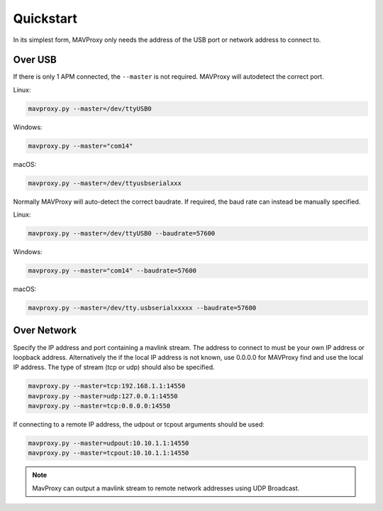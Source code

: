 .. _mavproxy-quickstart:

==========
Quickstart
==========

In its simplest form, MAVProxy only needs the address of the USB port
or network address to connect to.

Over USB
========

If there is only 1 APM connected, the ``--master`` is not required.
MAVProxy will autodetect the correct port.

Linux:

.. code:: bash

    mavproxy.py --master=/dev/ttyUSB0

Windows:

.. code:: bash

    mavproxy.py --master="com14"

macOS:

.. code:: bash

    mavproxy.py --master=/dev/ttyusbserialxxx

Normally MAVProxy will auto-detect the correct baudrate. If required,
the baud rate can instead be manually specified.

Linux:

.. code:: bash

    mavproxy.py --master=/dev/ttyUSB0 --baudrate=57600

Windows:

.. code:: bash

    mavproxy.py --master="com14" --baudrate=57600

macOS:

.. code:: bash

    mavproxy.py --master=/dev/tty.usbserialxxxxx --baudrate=57600


Over Network
============

Specify the IP address and port containing a mavlink stream. The address
to connect to must be your own IP address or loopback address. Alternatively
the if the local IP address is not known, use 0.0.0.0 for MAVProxy find and use
the local IP address. The type of stream (tcp or udp) should also be specified.

.. code:: bash

    mavproxy.py --master=tcp:192.168.1.1:14550
    mavproxy.py --master=udp:127.0.0.1:14550
    mavproxy.py --master=tcp:0.0.0.0:14550
    
If connecting to a remote IP address, the udpout or tcpout arguments should be used:

.. code:: bash

    mavproxy.py --master=udpout:10.10.1.1:14550
    mavproxy.py --master=tcpout:10.10.1.1:14550
    

.. note::

   MavProxy can output a mavlink stream to remote network addresses using
   UDP Broadcast.
